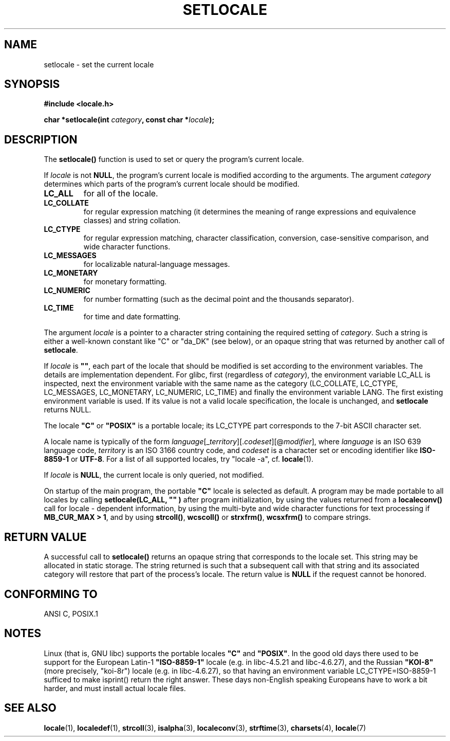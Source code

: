 .\" (c) 1993 by Thomas Koenig (ig25@rz.uni-karlsruhe.de)
.\" and 1999 by Bruno Haible (haible@clisp.cons.org)
.\"
.\" Permission is granted to make and distribute verbatim copies of this
.\" manual provided the copyright notice and this permission notice are
.\" preserved on all copies.
.\"
.\" Permission is granted to copy and distribute modified versions of this
.\" manual under the conditions for verbatim copying, provided that the
.\" entire resulting derived work is distributed under the terms of a
.\" permission notice identical to this one
.\" 
.\" Since the Linux kernel and libraries are constantly changing, this
.\" manual page may be incorrect or out-of-date.  The author(s) assume no
.\" responsibility for errors or omissions, or for damages resulting from
.\" the use of the information contained herein.  The author(s) may not
.\" have taken the same level of care in the production of this manual,
.\" which is licensed free of charge, as they might when working
.\" professionally.
.\" 
.\" Formatted or processed versions of this manual, if unaccompanied by
.\" the source, must acknowledge the copyright and authors of this work.
.\" License.
.\" Modified Sat Jul 24 18:20:12 1993 by Rik Faith (faith@cs.unc.edu)
.\" Modified Tue Jul 15 16:49:10 1997 by Andries Brouwer (aeb@cwi.nl)
.\" Modified Sun Jul  4 14:52:16 1999 by Bruno Haible (haible@clisp.cons.org)
.\" Modified Tue Aug 24 17:11:01 1999 by Andries Brouwer (aeb@cwi.nl)
.\" Modified Tue Feb  6 03:31:55 2001 by Andries Brouwer (aeb@cwi.nl)
.\"
.TH SETLOCALE 3  1999-07-04 "GNU" "Linux Programmer's Manual"
.SH NAME
setlocale \- set the current locale
.SH SYNOPSIS
.nf
.B #include <locale.h>
.sp
.BI "char *setlocale(int " category ", const char *" locale );
.fi
.SH DESCRIPTION
The 
.B setlocale()
function is used to set or query the program's current locale.
.PP
If
.I locale
is not
.BR NULL ,
the program's current locale is modified according to the arguments.
The argument
.I category
determines which parts of the program's current locale should be modified.
.TP
.B LC_ALL
for all of the locale.
.TP
.B LC_COLLATE
for regular expression matching (it determines the meaning
of range expressions and equivalence classes) and string collation.
.TP
.B LC_CTYPE
for regular expression matching, character classification, conversion,
case-sensitive comparison, and wide character functions.
.TP
.B LC_MESSAGES
for localizable natural-language messages.
.TP
.B LC_MONETARY
for monetary formatting.
.TP
.B LC_NUMERIC
for number formatting (such as the decimal point and the thousands separator).
.TP
.B LC_TIME
for time and date formatting.
.PP
The argument
.I locale
is a pointer to a character string containing the
required setting of
.IR category .
Such a string is either a well-known constant like "C" or "da_DK"
(see below), or an opaque string that was returned by another call of
.BR setlocale .
.PP
If
.I locale
is
.BR """""" ,
each part of the locale that should be modified is set according to the
environment variables. The details are implementation dependent.
For glibc, first
.\" [This is false on my system - must check which library versions do this]
.\" if
.\" .I category
.\" is LC_MESSAGES, the environment variable LANGUAGE is inspected,
.\" then
(regardless of
.IR category ),
the environment variable LC_ALL is inspected,
next the environment variable with the same name as the category
(LC_COLLATE, LC_CTYPE, LC_MESSAGES, LC_MONETARY, LC_NUMERIC, LC_TIME)
and finally the environment variable LANG.
The first existing environment variable is used.
If its value is not a valid locale specification, the locale
is unchanged, and
.B setlocale
returns NULL.
.\" The environment variable LANGUAGE may contain several, colon-separated,
.\" locale names.
.PP
The locale
.B """C"""
or
.B """POSIX"""
is a portable locale; its LC_CTYPE part corresponds to the 7-bit ASCII
character set.
.PP
A locale name is typically of the form
.IR language "[_" territory "][." codeset "][@" modifier "],"
where
.I language
is an ISO 639 language code,
.I territory
is an ISO 3166 country code, and
.I codeset
is a character set or encoding identifier like
.B "ISO-8859-1"
or
.BR "UTF-8" .
For a list of all supported locales, try "locale -a", cf.\&
.BR locale (1).
.PP
If
.I locale
is
.BR NULL ,
the current locale is only queried, not modified.
.PP
On startup of the main program, the portable
.B """C"""
locale is selected as default.
A program may be made portable to all locales by calling
.B setlocale(LC_ALL, """""")
after program  initialization, by using the values returned
from a
.B localeconv()
call
for locale \- dependent information, by using the multi-byte and wide
character functions for text processing if
.BR "MB_CUR_MAX > 1" ,
and by using
.BR strcoll() ", " wcscoll()
or 
.BR strxfrm() ", " wcsxfrm()
to compare strings.
.SH "RETURN VALUE"
A successful call to
.B setlocale()
returns an opaque string that corresponds to the locale set.
This string may be allocated in static storage.
The string returned is such that a subsequent call with that string
and its associated category will restore that part of the process's
locale. The return value is
.B NULL
if the request cannot be honored.
.SH "CONFORMING TO"
ANSI C, POSIX.1
.SH NOTES
Linux (that is, GNU libc) supports the portable locales
.BR """C""" " and " """POSIX""" .
In the good old days there used to be support for
the European Latin-1 
.B """ISO-8859-1"""
locale (e.g. in libc-4.5.21 and libc-4.6.27), and the Russian
.B """KOI-8"""
(more precisely, "koi-8r") locale (e.g. in libc-4.6.27),
so that having an environment variable LC_CTYPE=ISO-8859-1
sufficed to make isprint() return the right answer.
These days non-English speaking Europeans have to work a bit harder,
and must install actual locale files.
.SH "SEE ALSO"
.BR locale (1),
.BR localedef (1),
.BR strcoll (3),
.BR isalpha (3),
.BR localeconv (3),
.BR strftime (3),
.BR charsets (4),
.BR locale (7)
